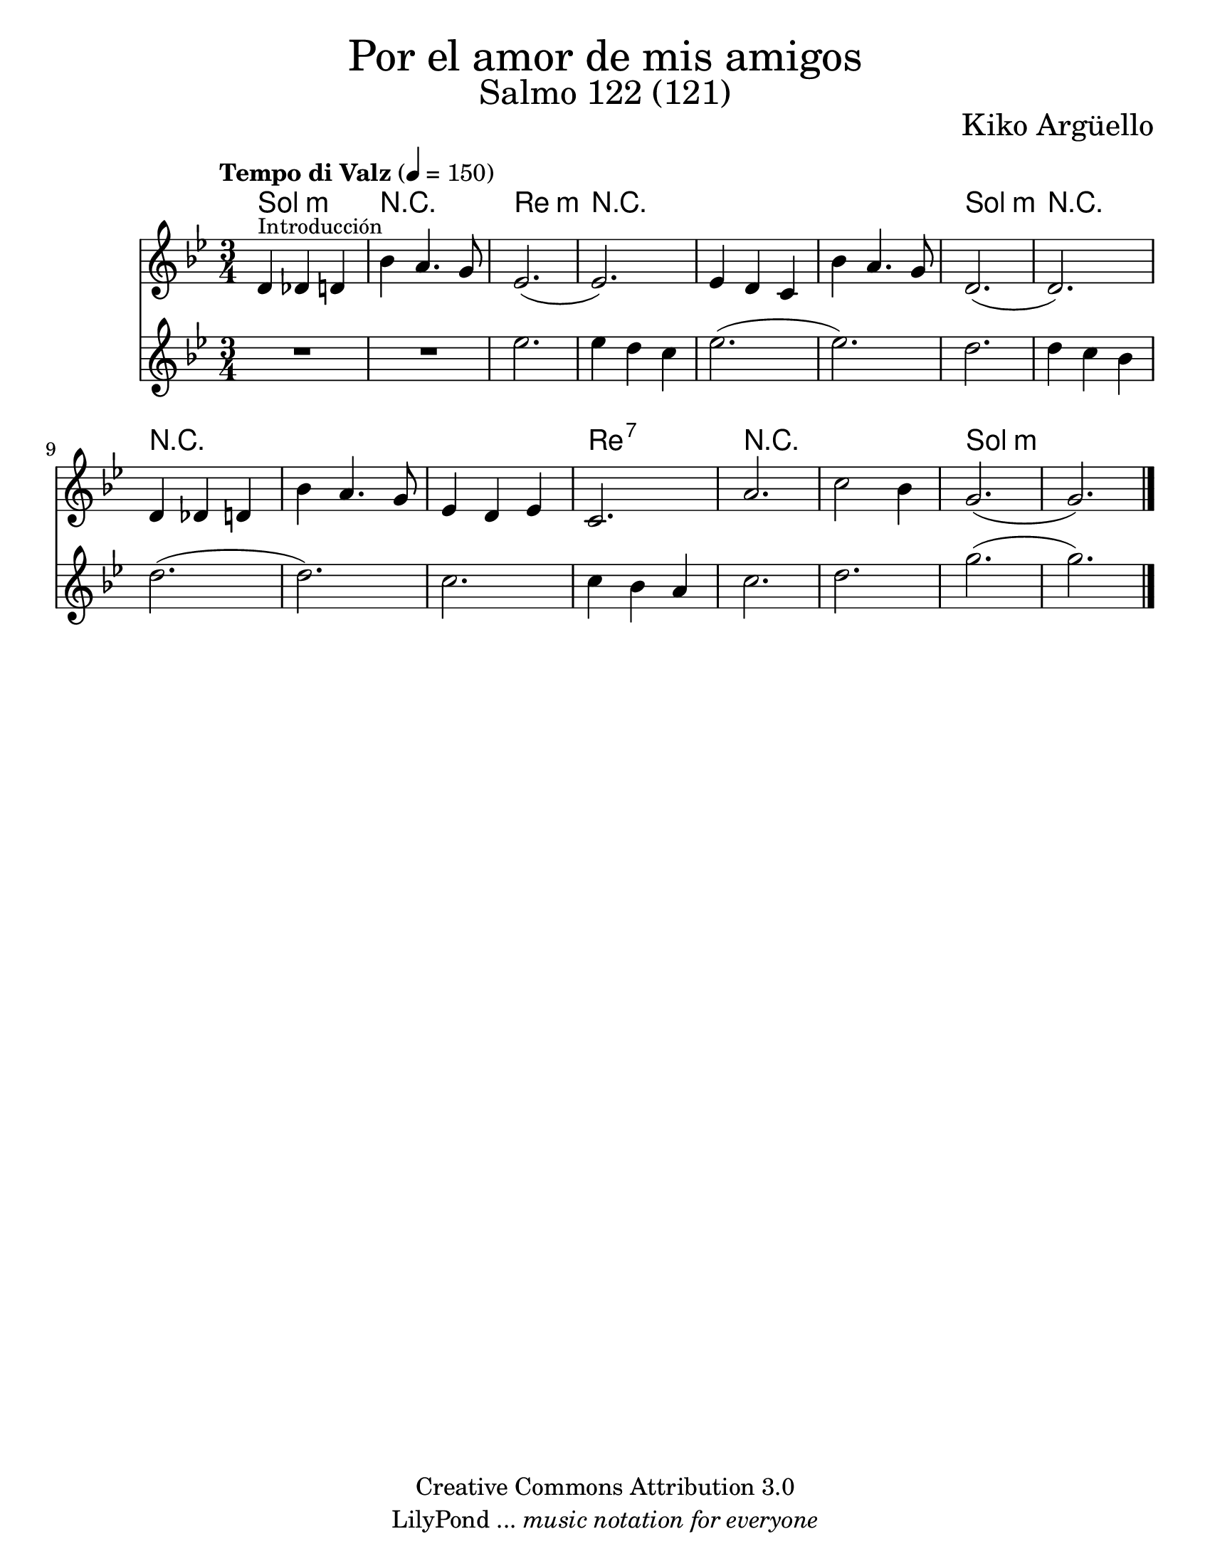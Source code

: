 % Created on Wed Mar 02 13:55:24 CST 2011
% search.sam@

\version "2.14.2"

#(set-global-staff-size 22)

\markup { \fill-line { \center-column { \fontsize #5 "Por el amor de mis amigos" \fontsize #3 "Salmo 122 (121)" } } }

\markup { \fill-line { " " \fontsize #2 "Kiko Argüello" } }

\header {
 	copyright = "Creative Commons Attribution 3.0"
 	tagline = \markup { \with-url #"http://lilypond.org/web/" { LilyPond ... \italic { music notation for everyone } } }
 	breakbefore = ##t 
}

violinI = \new Staff {

	\set Staff.midiInstrument = "violin"
	\tempo "Tempo di Valz" 4 = 150
	\clef treble
	\time 3/4
	\key g \minor
	
	\relative c' { 	
 % Type notes here 
	
	d4^\markup { \small Introducción } des4 d4 | %1
	bes'4 a4. g8 | %2
	ees2.( | %3
	ees2.) | %4
	ees4 d4 c4 | %5
	bes'4 a4. g8 | %6
	d2.( | %7
	d2.) | %8
	d4 des4 d4 | %9
	bes'4 a4. g8 | %10
	ees4 d4 ees4 | %11
	c2. | %12
	a'2. | %13
	c2 bes4 | %14
	g2.( | %15
	g2.) | %16
	
	\bar "|."
	}
}

violinII = \new Staff {

	\set Staff.midiInstrument = "violin"
	\clef treble
	\time 3/4
	\key g \minor
	
	\relative c' { 	
 % Type notes here 
	
	R2. | %1
	R2. | %2
	ees'2. | %3
	ees4 d4 c4 | %4
	ees2.( | %5
	ees2.) | %6
	d2. | %7
	d4 c4 bes4 | %8
	d2.( | %9
	d2.) | %10
	c2. | %11
	c4 bes4 a4 | %12
	c2. | %13
	d2. | %14
	g2.( | %15
	g2.) | %16
	
	\bar "|."
	}
}

armonia = \new ChordNames {

	\set chordChanges = ##t
    \italianChords
		
    \chordmode { 
		g2.:m R2. d2.:m R2.
		R2. R2. g2.:m R2.
		R2. R2. R2. d2.:7
		R2. R2. g2.:m
		
    }
}


\score {
	<<
		\armonia
		\violinI
		\violinII
	>>
	
	\midi {
	}
	\layout {
	}
}

\paper {
	#(set-paper-size "letter")
}